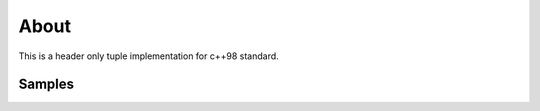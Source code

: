 =====
About
=====

This is a header only tuple implementation for c++98 standard.


Samples
=======

.. highlight:: cpp

	tuple<int, char> t(0x31, '1');
	int ascii_code = t.get<0>();
	char symbol = t.get<1>();
